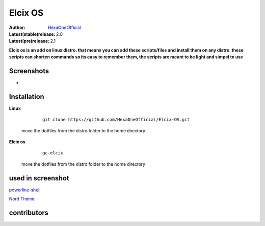 Elcix OS
=========

:Author: `HexaOneOfficial <https://github.com/HexaOneOfficial>`_  
:Latest(stable)release: 2.0
:Latest(pre)release: 2.1

**Elcix os is an add on linux distro. that means you can add these scripts/files and install them on any distro. these scripts can shorten commands so its easy to remember them, the scripts are meant to be light and simpel to use**


.. image:: https://api.travis-ci.org/HexaOneOfficial/Elcix%20OS.svg?branch=develop
   :target: `travis-build-status`_
   :alt: Build status

.. _travis-build-status: https://api.travis-ci.org/HexaOneOfficial/Elcix%20OS.svg?branch=develop


Screenshots
-------------

* .. image:: https://github.com/HexaOneOfficial/Elcix-OS/blob/main/screenshots/desktop2.1.png
     :alt: Desktop 2.1

Installation
-------------

**Linux**
    
    ::

        git clone https://github.com/HexaOneOfficial/Elcix-OS.git 
        
 move the dotfiles from the distro folder to the home directory       

       

    
   
**Elcix os**
    
    ::

        gc-elcix
        
 move the dotfiles from the distro folder to the home directory     



used in screenshot
-------------

`powerline-shell 
<https://github.com/b-ryan/powerline-shell>`_ 

`Nord Theme 
<https://www.nordtheme.com/>`_ 

contributors
-------------


.. image:: https://github.com/puntillol59

